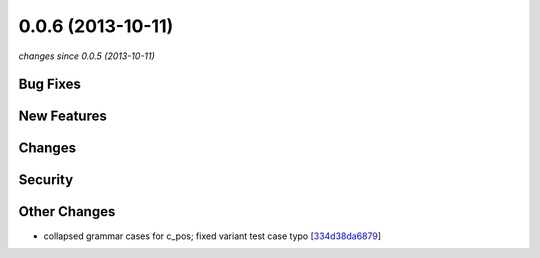 0.0.6 (2013-10-11)
##################

*changes since 0.0.5 (2013-10-11)*

Bug Fixes
$$$$$$$$$

New Features
$$$$$$$$$$$$

Changes
$$$$$$$

Security
$$$$$$$$

Other Changes
$$$$$$$$$$$$$

* collapsed grammar cases for c_pos; fixed variant test case typo [`334d38da6879 <https://bitbucket.org/biocommons/hgvs/commits/334d38da6879>`_]
